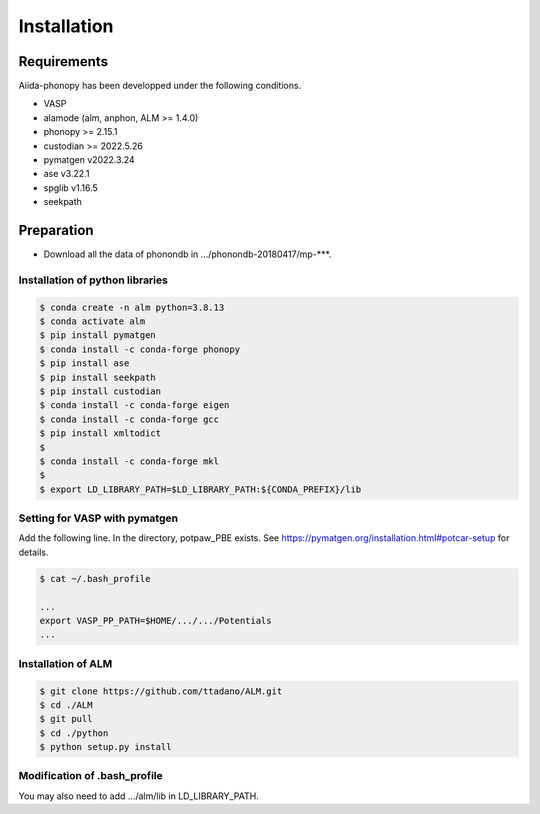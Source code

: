 Installation
==============

Requirements
-------------

Aiida-phonopy has been developped under the following conditions.

* VASP
* alamode (alm, anphon, ALM >= 1.4.0)
* phonopy >= 2.15.1
* custodian >= 2022.5.26
* pymatgen v2022.3.24
* ase v3.22.1
* spglib v1.16.5
* seekpath

Preparation
-------------

* Download all the data of phonondb in .../phonondb-20180417/mp-***.

Installation of python libraries
^^^^^^^^^^^^^^^^^^^^^^^^^^^^^^^^^

.. code-block:: bash

    $ conda create -n alm python=3.8.13
    $ conda activate alm
    $ pip install pymatgen 
    $ conda install -c conda-forge phonopy
    $ pip install ase
    $ pip install seekpath
    $ pip install custodian
    $ conda install -c conda-forge eigen
    $ conda install -c conda-forge gcc
    $ pip install xmltodict
    $
    $ conda install -c conda-forge mkl
    $
    $ export LD_LIBRARY_PATH=$LD_LIBRARY_PATH:${CONDA_PREFIX}/lib


.. Installation of Eigen
.. ^^^^^^^^^^^^^^^^^^^^^^^
.. 
.. .. code-block:: bash
..     
..     $ cd .../eigen-3.4.0
..     $ mkdir build
..     $ cd ./build
..     $ cmake3 ..
..     $ cmake3 . -DCMAKE_INSTALL_PREFIX=/home/*****/usr/local
..     $ make install
.. 
.. * Check /home/*****/usr/local/include/eigen3


Setting for VASP with pymatgen
^^^^^^^^^^^^^^^^^^^^^^^^^^^^^^^^

Add the following line. In the directory, potpaw_PBE exists.
See https://pymatgen.org/installation.html#potcar-setup for details.

.. code-block:: bash
    
    $ cat ~/.bash_profile
    
    ...
    export VASP_PP_PATH=$HOME/.../.../Potentials
    ...


Installation of ALM
^^^^^^^^^^^^^^^^^^^^

.. code-block:: bash
    
    $ git clone https://github.com/ttadano/ALM.git
    $ cd ./ALM
    $ git pull
    $ cd ./python
    $ python setup.py install

.. For Grand-Chariot, the following line may need to be added in setup.py.
.. 
.. .. code-block:: bash
.. 
..     os.environ["CC"] = /usr/bin/gcc


Modification of .bash_profile
^^^^^^^^^^^^^^^^^^^^^^^^^^^^^^

    
You may also need to add .../alm/lib in LD_LIBRARY_PATH.

.. conda-block:: bash
    


